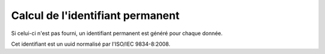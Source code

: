 .. idperm

Calcul de l'identifiant permanent
=================================

Si celui-ci n'est pas fourni, un identifiant permanent est généré pour chaque donnée.

Cet identifiant est un uuid normalisé par l'ISO/IEC 9834-8:2008.
